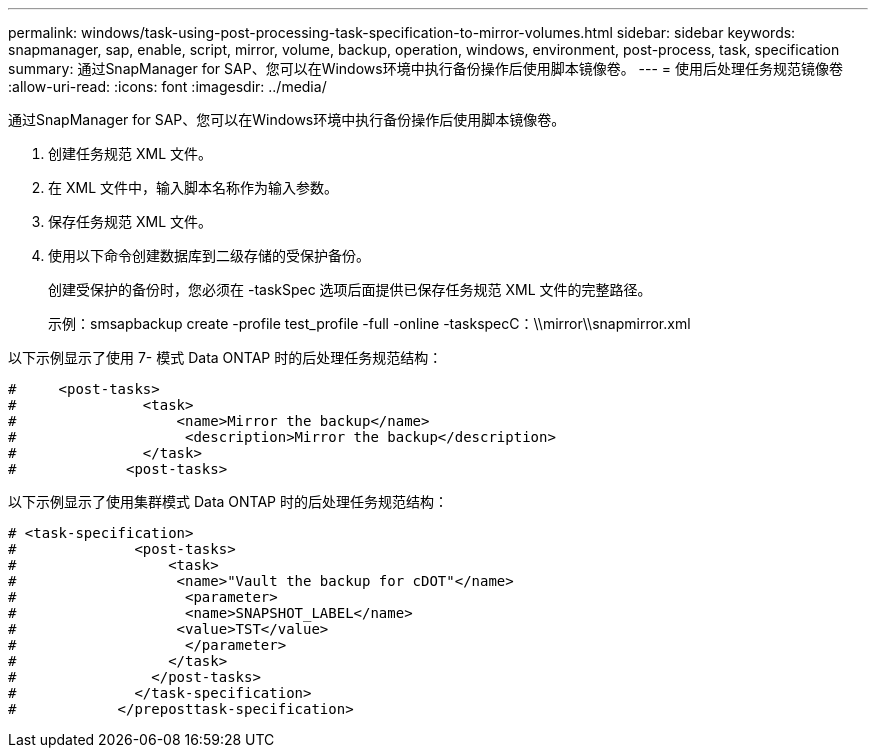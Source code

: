 ---
permalink: windows/task-using-post-processing-task-specification-to-mirror-volumes.html 
sidebar: sidebar 
keywords: snapmanager, sap, enable, script, mirror, volume, backup, operation, windows, environment, post-process, task, specification 
summary: 通过SnapManager for SAP、您可以在Windows环境中执行备份操作后使用脚本镜像卷。 
---
= 使用后处理任务规范镜像卷
:allow-uri-read: 
:icons: font
:imagesdir: ../media/


[role="lead"]
通过SnapManager for SAP、您可以在Windows环境中执行备份操作后使用脚本镜像卷。

. 创建任务规范 XML 文件。
. 在 XML 文件中，输入脚本名称作为输入参数。
. 保存任务规范 XML 文件。
. 使用以下命令创建数据库到二级存储的受保护备份。
+
创建受保护的备份时，您必须在 -taskSpec 选项后面提供已保存任务规范 XML 文件的完整路径。

+
示例：smsapbackup create -profile test_profile -full -online -taskspecC：\\mirror\\snapmirror.xml



以下示例显示了使用 7- 模式 Data ONTAP 时的后处理任务规范结构：

[listing]
----
#     <post-tasks>
#               <task>
#                   <name>Mirror the backup</name>
#                    <description>Mirror the backup</description>
#               </task>
#             <post-tasks>
----
以下示例显示了使用集群模式 Data ONTAP 时的后处理任务规范结构：

[listing]
----
# <task-specification>
#              <post-tasks>
#                  <task>
#                   <name>"Vault the backup for cDOT"</name>
#                    <parameter>
#                    <name>SNAPSHOT_LABEL</name>
#                   <value>TST</value>
#                    </parameter>
#                  </task>
#                </post-tasks>
#              </task-specification>
#            </preposttask-specification>
----
